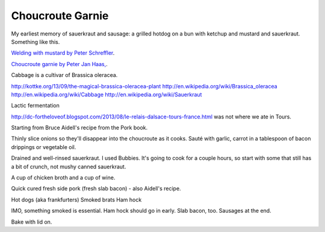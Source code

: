 Choucroute Garnie
=================

.. For the first food post in my new new blog I'm going to write about why I find
.. `Choucroute Garnie <http://en.wikipedia.org/wiki/Choucroute_garnie>`__ so damn
.. good and explain how to make it.

My earliest memory of sauerkraut and sausage: a grilled hotdog on a bun
with ketchup and mustard and sauerkraut. Something like this.

.. image:: http://farm6.staticflickr.com/5136/5585183093_7eeb6ef29b_z_d.jpg
   :width: 640
   :height: 428
   :target: http://www.flickr.com/photos/rschreff/5585183093/


`Welding with mustard by Peter Schreffler <http://www.flickr.com/photos/rschreff/5585183093/>`__.

.. image:: http://farm6.staticflickr.com/5204/5328047526_0474f9d286_z_d.jpg
   :width: 640
   :height: 480
   :target: http://www.flickr.com/photos/pjhaas/5328047526/

`Choucroute garnie by Peter Jan Haas, <http://www.flickr.com/photos/pjhaas/5328047526/>`__.

Cabbage is a cultivar of Brassica oleracea.

http://kottke.org/13/09/the-magical-brassica-oleracea-plant
http://en.wikipedia.org/wiki/Brassica_oleracea
http://en.wikipedia.org/wiki/Cabbage
http://en.wikipedia.org/wiki/Sauerkraut

Lactic fermentation

http://dc-fortheloveof.blogspot.com/2013/08/le-relais-dalsace-tours-france.html
was not where we ate in Tours.

Starting from Bruce Aidell's recipe from the Pork book.

Thinly slice onions so they'll disappear into the choucroute as it cooks.
Sauté with garlic, carrot in a tablespoon of bacon drippings or vegetable oil.

Drained and well-rinsed sauerkraut. I used Bubbies. It's going to cook for
a couple hours, so start with some that still has a bit of crunch, not mushy
canned sauerkraut.

A cup of chicken broth and a cup of wine.

Quick cured fresh side pork (fresh slab bacon) - also Aidell's recipe.

Hot dogs (aka frankfurters)
Smoked brats
Ham hock

IMO, something smoked is essential. Ham hock should go in early. Slab
bacon, too. Sausages at the end.

Bake with lid on.

.. author:: default
.. categories:: Food
.. tags:: cabbage, pork, sausage, ham, alsace
.. comments::
